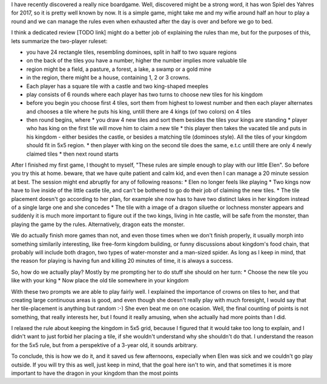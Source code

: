 .. title: Playing Kingdomino with a 3 year old
.. slug: playing-kingdomino-with-a-3-year-old
.. date: 2017-12-29 22:20:12 UTC+01:00
.. tags: 
.. category: 
.. link: 
.. description: 
.. type: text

I have recently discovered a really nice boardgame. Well, discovered might be a strong word,
it has won Spiel des Yahres for 2017, so it is pretty well known by now. It is a simple game,
might take me and my wifie around half an hour to play a round and we can manage the rules
even when exhausted after the day is over and before we go to bed.

I think a dedicated review [TODO link] might do a better job of explaining the rules than me,
but for the purposes of this, lets summarize the two-player ruleset:

* you have 24 rectangle tiles, resembling dominoes, split in half to two square regions
* on the back of the tiles you have a number, higher the number implies  more valuable tile
* region might be a field, a pasture, a forest, a lake, a swamp or a gold mine
* in the region, there might be a house, containing 1, 2 or 3 crowns.
* Each player has a square tile with a castle and two king-shaped meeples
* play consists of 6 rounds where each player has two turns to choose new tiles for his kingdom
* before you begin you choose first 4 tiles, sort them from highest to lowest number and then each player alternates and chooses a tile where he puts his king, untill there are 4 kings (of two colors) on 4 tiles
* then round begins, where
  * you draw 4 new tiles and sort them besides the tiles your kings are standing
  * player who has king on the first tile will move him to claim a new tile
  * this player then takes the vacated tile and puts in his kingdom - either besides the castle, or besides a matching tile (dominoes style). All the tiles of your kingdom should fit in 5x5 region.
  * then player with king on the second tile does the same, e.t.c untill there are only 4 newly claimed tiles
  * then next round starts

After I finished my first game, I thought to myself, "These rules are simple enough to play with our little Elen".
So before you try this at home. beware, that we have quite patient and calm kid, and even then I can manage a 20 minute session at best.
The session might end abruptly for any of following reasons:
* Elen no longer feels like playing
* Two kings now have to live inside of the little castle tile, and can't be bothered to go do their job of claiming the new tiles.
* The tile placement doesn't go according to her plan, for example she now has to have two distinct lakes in her kingdom instead of a single large one and she concedes
* The tile with a image of a dragon siluethe or lochness monster appears and suddenly it is much more important to figure out if the two kings, living in hte castle, will be safe from the monster, than playing the game by the rules. Alternatively, dragon eats the monster.

We do actually finish more games than not, and even those times when we don't finish properly, it usually morph into something similarily interesting,
like free-form kingdom building, or funny discussions about kingdom's food chain, that probably will include both dragon, two types of water-monster and a man-sized spider.
As long as I keep in mind, that the reason for playing is having fun and killing 20 minutes of time, it is always a success.

So, how do we actually play? Mostly by me prompting her to do stuff she should on her turn:
* Choose the new tile you like with your king
* Now place the old tile somewhere in your kingdom

With these two prompts we are able to play fairly well. I explained the importance of crowns on tiles to her,
and that creating large continuous areas is good, and even though she doesn't really play with much foresight,
I would say that her tile-placement is anything but random :-) She even beat me on one ocasion. Well, the final counting of points is not something,
that really interests her, but I found it really amusing, when she actually had more points than I did.

I relaxed the rule about keeping the kingdom in 5x5 grid, because I figured that it would take too long to explain,
and I didn't want to just forbid her placing a tile, if she wouldn't understand why she shouldn't do that.
I understand the reason for the 5x5 rule, but from a perspektive of a 3-year old, it sounds arbitrary.

To conclude, this is how we do it, and it saved us few afternoons, expecially when Elen was sick and we couldn't go play outside.
If you will try this as well, just keep in mind, that the goal here isn't to win, and that sometimes it is more important to have the dragon in your kingdom than the most points

